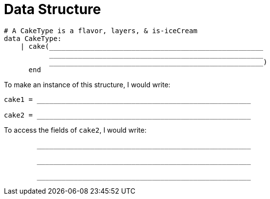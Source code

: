 = Data Structure

++++
<style>
tt.pyret{
	line-height: 30px;
}
</style>
++++

----
# A CakeType is a flavor, layers, & is-iceCream
data CakeType:
    | cake(____________________________________________________
           ____________________________________________________
           ____________________________________________________)
      end
----

To make an instance of this structure, I would write:

----
cake1 = ____________________________________________________

cake2 = ____________________________________________________
----

To access the fields of `cake2`, I would write:

----
        ____________________________________________________

        ____________________________________________________

        ____________________________________________________
----
